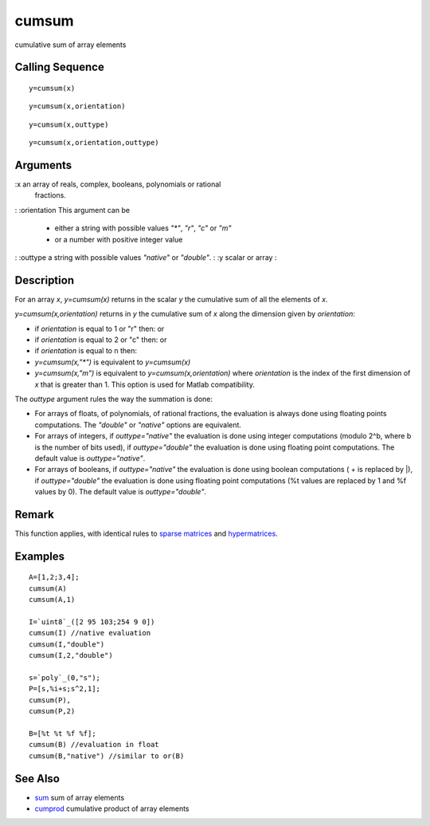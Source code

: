 


cumsum
======

cumulative sum of array elements



Calling Sequence
~~~~~~~~~~~~~~~~


::

    y=cumsum(x)



::

    y=cumsum(x,orientation)



::

    y=cumsum(x,outtype)



::

    y=cumsum(x,orientation,outtype)




Arguments
~~~~~~~~~

:x an array of reals, complex, booleans, polynomials or rational
  fractions.
: :orientation This argument can be

    + either a string with possible values `"*"`, `"r"`, `"c"` or `"m"`
    + or a number with positive integer value

: :outtype a string with possible values `"native"` or `"double"`.
: :y scalar or array
:



Description
~~~~~~~~~~~

For an array `x`, `y=cumsum(x)` returns in the scalar `y` the
cumulative sum of all the elements of `x`.

`y=cumsum(x,orientation)` returns in `y` the cumulative sum of `x`
along the dimension given by `orientation`:


+ if `orientation` is equal to 1 or "r" then: or
+ if `orientation` is equal to 2 or "c" then: or
+ if `orientation` is equal to n then:
+ `y=cumsum(x,"*")` is equivalent to `y=cumsum(x)`
+ `y=cumsum(x,"m")` is equivalent to `y=cumsum(x,orientation)` where
  `orientation` is the index of the first dimension of `x` that is
  greater than 1. This option is used for Matlab compatibility.




The `outtype` argument rules the way the summation is done:


+ For arrays of floats, of polynomials, of rational fractions, the
  evaluation is always done using floating points computations. The
  `"double"` or `"native"` options are equivalent.
+ For arrays of integers, if `outtype="native"` the evaluation is done
  using integer computations (modulo 2^b, where b is the number of bits
  used), if `outtype="double"` the evaluation is done using floating
  point computations. The default value is `outtype="native"`.
+ For arrays of booleans, if `outtype="native"` the evaluation is done
  using boolean computations ( + is replaced by |), if
  `outtype="double"` the evaluation is done using floating point
  computations (%t values are replaced by 1 and %f values by 0). The
  default value is `outtype="double"`.




Remark
~~~~~~

This function applies, with identical rules to `sparse matrices`_ and
`hypermatrices`_.



Examples
~~~~~~~~


::

    A=[1,2;3,4];
    cumsum(A)
    cumsum(A,1)
    
    I=`uint8`_([2 95 103;254 9 0])
    cumsum(I) //native evaluation
    cumsum(I,"double")
    cumsum(I,2,"double")
    
    s=`poly`_(0,"s");
    P=[s,%i+s;s^2,1];
    cumsum(P),
    cumsum(P,2)
    
    B=[%t %t %f %f];
    cumsum(B) //evaluation in float
    cumsum(B,"native") //similar to or(B)




See Also
~~~~~~~~


+ `sum`_ sum of array elements
+ `cumprod`_ cumulative product of array elements


.. _sparse matrices: sparse.html
.. _hypermatrices: hypermat.html
.. _sum: sum.html
.. _cumprod: cumprod.html


